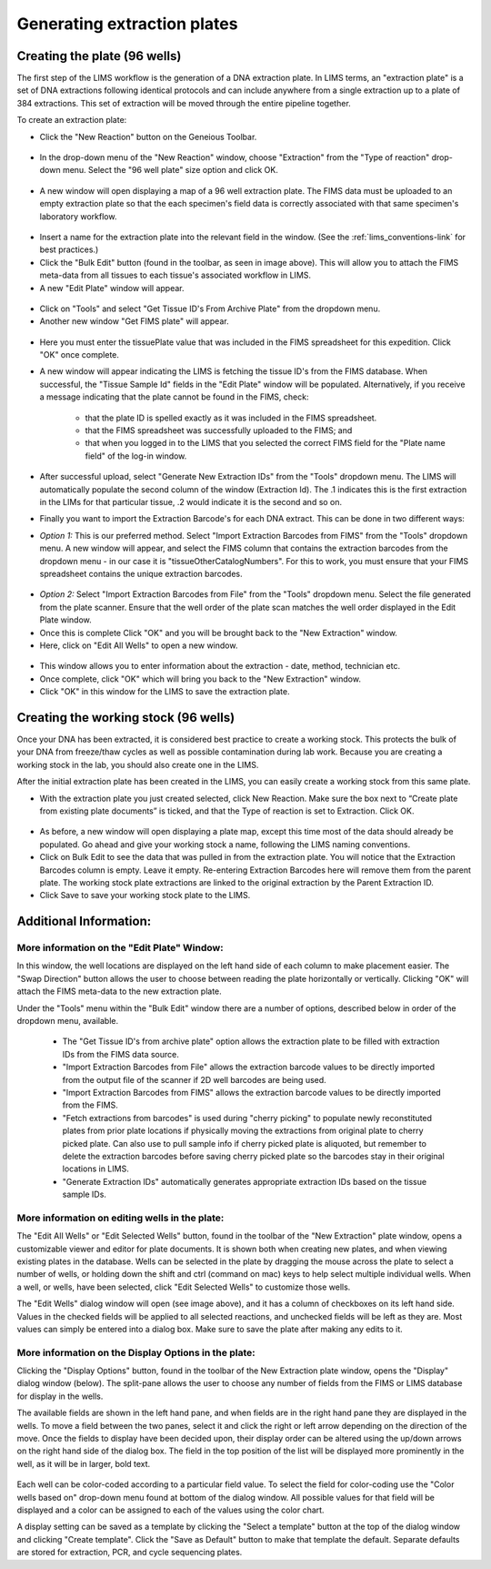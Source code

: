 Generating extraction plates
============================

Creating the plate (96 wells)
-----------------------------

The first step of the LIMS workflow is the generation of a DNA extraction plate. In LIMS terms, an "extraction plate" is a set of DNA extractions following identical protocols and can include anywhere from a single extraction up to a plate of 384 extractions. This set of extraction will be moved through the entire pipeline together.

To create an extraction plate:

* Click the "New Reaction" button on the Geneious Toolbar. 

.. figure:: /images/new_reaction_button.png
  :align: center

* In the drop-down menu of the "New Reaction" window, choose "Extraction" from the "Type of reaction" drop-down menu. Select the "96 well plate" size option and click OK. 

.. figure:: /images/new_extraction_plate.png
  :align: center

* A new window will open displaying a map of a 96 well extraction plate. The FIMS data must be uploaded to an empty extraction plate so that the each specimen's field data is correctly associated with that same specimen's laboratory workflow. 

.. figure:: /images/empty_extraction_plate.png
  :align: center

* Insert a name for the extraction plate into the relevant field in the window. (See the :ref:`lims_conventions-link` for best practices.)

* Click the "Bulk Edit" button (found in the toolbar, as seen in image above). This will allow you to attach the  FIMS meta-data from all tissues to each tissue's associated workflow in LIMS. 

* A new "Edit Plate" window will appear. 

.. figure:: /images/get_tissue_ids.png
  :align: center

* Click on "Tools" and select "Get Tissue ID's From Archive Plate" from the dropdown menu.

* Another new window "Get FIMS plate" will appear.

.. figure:: /images/enter_plate_id.png
  :align: center

* Here you must enter the tissuePlate value that was included in the FIMS spreadsheet for this expedition. Click "OK" once complete.

* A new window will appear indicating the LIMS is fetching the tissue ID's from the FIMS database. When successful, the "Tissue Sample Id" fields in the "Edit Plate" window will be populated. Alternatively, if you receive a message indicating that the plate cannot be found in the FIMS, check:

	* that the plate ID is spelled exactly as it was included in the FIMS spreadsheet. 

	* that the FIMS spreadsheet was successfully uploaded to the FIMS; and

	* that when you logged in to the LIMS that you selected the correct FIMS field for the "Plate name field" of the log-in window.

* After successful upload, select "Generate New Extraction IDs" from the "Tools" dropdown menu. The LIMS will automatically populate the second column of the window (Extraction Id). The .1 indicates this is the first extraction in the LIMs for that particular tissue, .2 would indicate it is the second and so on.

* Finally you want to import the Extraction Barcode's for each DNA extract. This can be done in two different ways:

* *Option 1:* This is our preferred method. Select "Import Extraction Barcodes from FIMS" from the "Tools" dropdown menu. A new window will appear, and select the FIMS column that contains the extraction barcodes from the dropdown menu - in our case it is "tissueOtherCatalogNumbers". For this to work, you must ensure that your FIMS spreadsheet contains the unique extraction barcodes.

.. figure:: /images/import_extraction_barcode_FIMS.png
  :align: center
  :scale: 50 %

* *Option 2:* Select "Import Extraction Barcodes from File" from the "Tools" dropdown menu. Select the file generated from the plate scanner. Ensure that the well order of the plate scan matches the well order displayed in the Edit Plate window.

* Once this is complete Click "OK" and you will be brought back to the "New Extraction" window.

* Here, click on "Edit All Wells" to open a new window. 

.. figure:: /images/edit_extraction_wells.png
  :align: center

* This window allows you to enter information about the extraction - date, method, technician etc. 

* Once complete, click "OK" which will bring you back to the "New Extraction" window. 

* Click "OK" in this window for the LIMS to save the extraction plate.

Creating the working stock (96 wells)
-------------------------------------

Once your DNA has been extracted, it is considered best practice to create a working stock. This protects the bulk of your DNA from freeze/thaw cycles as well as possible contamination during lab work. Because you are creating a working stock in the lab, you should also create one in the LIMS. 

After the initial extraction plate has been created in the LIMS, you can easily create a working stock from this same plate. 

•	With the extraction plate you just created selected, click New Reaction. Make sure the box next to “Create plate from existing plate documents” is ticked, and that the Type of reaction is set to Extraction. Click OK. 

.. figure:: /images/new_working_stock.png
   :align: center
   :scale: 50%
   
•	As before, a new window will open displaying a plate map, except this time most of the data should already be populated. Go ahead and give your working stock a name, following the LIMS naming conventions. 
•	Click on Bulk Edit to see the data that was pulled in from the extraction plate. You will notice that the Extraction Barcodes column is empty. Leave it empty. Re-entering Extraction Barcodes here will remove them from the parent plate. The working stock plate extractions are linked to the original extraction by the Parent Extraction ID.
•	Click Save to save your working stock plate to the LIMS.

Additional Information:
-----------------------

More information on the "Edit Plate" Window:
~~~~~~~~~~~~~~~~~~~~~~~~~~~~~~~~~~~~~~~~~~~~

In this window, the well locations are displayed on the left hand side of each column to make placement easier. The "Swap Direction" button allows the user to choose between reading the plate horizontally or vertically. Clicking "OK" will attach the FIMS meta-data to the new extraction plate. 

Under the "Tools" menu within the "Bulk Edit" window there are a number of options, described below in order of the dropdown menu, available.

	* The "Get Tissue ID's from archive plate" option allows the extraction plate to be filled with extraction IDs from the FIMS data source.
	* "Import Extraction Barcodes from File" allows the extraction barcode values to be directly imported from the output file of the scanner if 2D well barcodes are being used.
	* "Import Extraction Barcodes from FIMS" allows the extraction barcode values to be directly imported from the FIMS.
	* "Fetch extractions from barcodes" is used during "cherry picking" to populate newly reconstituted plates from prior plate locations if physically moving the extractions from original plate to cherry picked plate. Can also use to pull sample info if cherry picked plate is aliquoted, but remember to delete the extraction barcodes before saving cherry picked plate so the barcodes stay in their original locations in LIMS.
	* "Generate Extraction IDs" automatically generates appropriate extraction IDs based on the tissue sample IDs.

More information on editing wells in the plate:
~~~~~~~~~~~~~~~~~~~~~~~~~~~~~~~~~~~~~~~~~~~~~~~

The "Edit All Wells" or "Edit Selected Wells" button, found in the toolbar of the "New Extraction" plate window, opens a customizable viewer and editor for plate documents. It is shown both when creating new plates, and when viewing existing plates in the database. Wells can be selected in the plate by dragging the mouse across the plate to select a number of wells, or holding down the shift and ctrl (command on mac) keys to help select multiple individual wells. When a well, or wells, have been selected, click "Edit Selected Wells" to customize those wells. 

The "Edit Wells" dialog window will open (see image above), and it has a column of checkboxes on its left hand side. Values in the checked fields will be applied to all selected reactions, and unchecked fields will be left as they are. Most values can simply be entered into a dialog box. Make sure to save the plate after making any edits to it.

More information on the Display Options in the plate:
~~~~~~~~~~~~~~~~~~~~~~~~~~~~~~~~~~~~~~~~~~~~~~~~~~~~~

Clicking the "Display Options" button, found in the toolbar of the New Extraction plate window, opens the "Display" dialog window (below). The split-pane allows the user to choose any number of fields from the FIMS or LIMS database for display in the wells. 

The available fields are shown in the left hand pane, and when fields are in the right hand pane they are displayed in the wells. To move a field between the two panes, select it and click the right or left arrow depending on the direction of the move. Once the fields to display have been decided upon, their display order can be altered using the up/down arrows on the right hand side of the dialog box. The field in the top position of the list will be displayed more prominently in the well, as it will be in larger, bold text.

.. figure:: /images/display_options.png
  :align: center
  :scale: 50 %

Each well can be color-coded according to a particular field value. To select the field for color-coding use the "Color wells based on" drop-down menu found at bottom of the dialog window. All possible values for that field will be displayed and a color can be assigned to each of the values using the color chart.

A display setting can be saved as a template by clicking the "Select a template" button at the top of the dialog window and clicking "Create template". Click the "Save as Default" button to make that template the default. Separate defaults are stored for extraction, PCR, and cycle sequencing plates.
